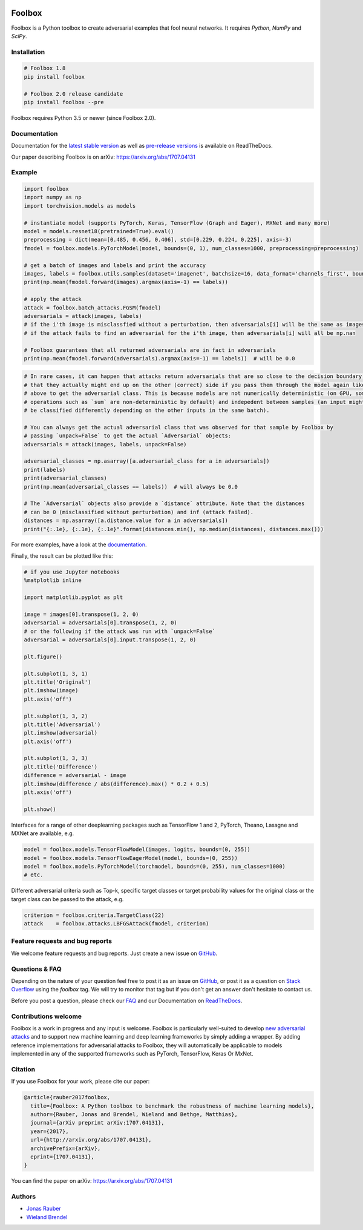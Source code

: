 .. image:: https://readthedocs.org/projects/foolbox/badge/?version=latest
    :target: https://foolbox.readthedocs.io/en/latest/

.. image:: https://travis-ci.org/bethgelab/foolbox.svg?branch=master
    :target: https://travis-ci.org/bethgelab/foolbox

.. image:: https://coveralls.io/repos/github/bethgelab/foolbox/badge.svg
    :target: https://coveralls.io/github/bethgelab/foolbox

.. image:: https://badge.fury.io/py/foolbox.svg
    :target: https://badge.fury.io/py/foolbox

.. image:: https://img.shields.io/badge/code%20style-black-000000.svg
    :target: https://github.com/ambv/black



=======
Foolbox
=======

Foolbox is a Python toolbox to create adversarial examples that fool neural networks. It requires `Python`, `NumPy` and `SciPy`.

Installation
------------

.. code-block:: bash

   # Foolbox 1.8
   pip install foolbox

   # Foolbox 2.0 release candidate
   pip install foolbox --pre

Foolbox requires Python 3.5 or newer (since Foolbox 2.0).

Documentation
-------------

Documentation for the `latest stable version <https://foolbox.readthedocs.io/>`_ as well as
`pre-release versions <https://foolbox.readthedocs.io/en/latest/>`_ is available on ReadTheDocs.

Our paper describing Foolbox is on arXiv: https://arxiv.org/abs/1707.04131

Example
-------

.. code-block:: python

   import foolbox
   import numpy as np
   import torchvision.models as models

   # instantiate model (supports PyTorch, Keras, TensorFlow (Graph and Eager), MXNet and many more)
   model = models.resnet18(pretrained=True).eval()
   preprocessing = dict(mean=[0.485, 0.456, 0.406], std=[0.229, 0.224, 0.225], axis=-3)
   fmodel = foolbox.models.PyTorchModel(model, bounds=(0, 1), num_classes=1000, preprocessing=preprocessing)

   # get a batch of images and labels and print the accuracy
   images, labels = foolbox.utils.samples(dataset='imagenet', batchsize=16, data_format='channels_first', bounds=(0, 1))
   print(np.mean(fmodel.forward(images).argmax(axis=-1) == labels))

   # apply the attack
   attack = foolbox.batch_attacks.FGSM(fmodel)
   adversarials = attack(images, labels)
   # if the i'th image is misclassfied without a perturbation, then adversarials[i] will be the same as images[i]
   # if the attack fails to find an adversarial for the i'th image, then adversarials[i] will all be np.nan

   # Foolbox guarantees that all returned adversarials are in fact in adversarials
   print(np.mean(fmodel.forward(adversarials).argmax(axis=-1) == labels))  # will be 0.0


.. code-block:: python

   # In rare cases, it can happen that attacks return adversarials that are so close to the decision boundary,
   # that they actually might end up on the other (correct) side if you pass them through the model again like
   # above to get the adversarial class. This is because models are not numerically deterministic (on GPU, some
   # operations such as `sum` are non-deterministic by default) and indepedent between samples (an input might
   # be classified differently depending on the other inputs in the same batch).

   # You can always get the actual adversarial class that was observed for that sample by Foolbox by
   # passing `unpack=False` to get the actual `Adversarial` objects:
   adversarials = attack(images, labels, unpack=False)

   adversarial_classes = np.asarray([a.adversarial_class for a in adversarials])
   print(labels)
   print(adversarial_classes)
   print(np.mean(adversarial_classes == labels))  # will always be 0.0

   # The `Adversarial` objects also provide a `distance` attribute. Note that the distances
   # can be 0 (misclassified without perturbation) and inf (attack failed).
   distances = np.asarray([a.distance.value for a in adversarials])
   print("{:.1e}, {:.1e}, {:.1e}".format(distances.min(), np.median(distances), distances.max()))

For more examples, have a look at the `documentation <https://foolbox.readthedocs.io/en/latest/user/examples.html>`__.

Finally, the result can be plotted like this:

.. code-block:: python

   # if you use Jupyter notebooks
   %matplotlib inline

   import matplotlib.pyplot as plt

   image = images[0].transpose(1, 2, 0)
   adversarial = adversarials[0].transpose(1, 2, 0)
   # or the following if the attack was run with `unpack=False`
   adversarial = adversarials[0].input.transpose(1, 2, 0)

   plt.figure()

   plt.subplot(1, 3, 1)
   plt.title('Original')
   plt.imshow(image)
   plt.axis('off')

   plt.subplot(1, 3, 2)
   plt.title('Adversarial')
   plt.imshow(adversarial)
   plt.axis('off')

   plt.subplot(1, 3, 3)
   plt.title('Difference')
   difference = adversarial - image
   plt.imshow(difference / abs(difference).max() * 0.2 + 0.5)
   plt.axis('off')

   plt.show()

.. image:: https://github.com/bethgelab/foolbox/raw/master/example.png


Interfaces for a range of other deeplearning packages such as TensorFlow 1 and 2,
PyTorch, Theano, Lasagne and MXNet are available, e.g.

.. code-block:: python

   model = foolbox.models.TensorFlowModel(images, logits, bounds=(0, 255))
   model = foolbox.models.TensorFlowEagerModel(model, bounds=(0, 255))
   model = foolbox.models.PyTorchModel(torchmodel, bounds=(0, 255), num_classes=1000)
   # etc.

Different adversarial criteria such as Top-k, specific target classes or target probability
values for the original class or the target class can be passed to the attack, e.g.

.. code-block:: python

   criterion = foolbox.criteria.TargetClass(22)
   attack    = foolbox.attacks.LBFGSAttack(fmodel, criterion)

Feature requests and bug reports
--------------------------------

We welcome feature requests and bug reports. Just create a new issue on `GitHub <https://github.com/bethgelab/foolbox/issues/new>`__.

Questions & FAQ
---------------

Depending on the nature of your question feel free to post it as an issue on `GitHub <https://github.com/bethgelab/foolbox/issues/new>`__, or post it as a question on `Stack Overflow <https://stackoverflow.com>`_ using the `foolbox` tag. We will try to monitor that tag but if you don't get an answer don't hesitate to contact us.

Before you post a question, please check our `FAQ <https://foolbox.readthedocs.io/en/latest/user/faq.html>`__ and our Documentation on `ReadTheDocs <https://foolbox.readthedocs.io/en/latest/index.html>`__.

Contributions welcome
----------------------

Foolbox is a work in progress and any input is welcome.
Foolbox is particularly well-suited to develop
`new adversarial attacks <https://foolbox.readthedocs.io/en/stable/user/development.html#new-adversarial-attacks>`_
and to support new machine learning and deep learning frameworks by simply adding a wrapper.
By adding reference implementations for adversarial attacks to Foolbox, they will automatically be applicable
to models implemented in any of the supported frameworks such as PyTorch, TensorFlow, Keras Or MxNet.

Citation
--------

If you use Foolbox for your work, please cite our paper:

.. code-block::

  @article{rauber2017foolbox,
    title={Foolbox: A Python toolbox to benchmark the robustness of machine learning models},
    author={Rauber, Jonas and Brendel, Wieland and Bethge, Matthias},
    journal={arXiv preprint arXiv:1707.04131},
    year={2017},
    url={http://arxiv.org/abs/1707.04131},
    archivePrefix={arXiv},
    eprint={1707.04131},
  }

You can find the paper on arXiv: https://arxiv.org/abs/1707.04131

Authors
-------

* `Jonas Rauber <https://github.com/jonasrauber>`_
* `Wieland Brendel <https://github.com/wielandbrendel>`_
